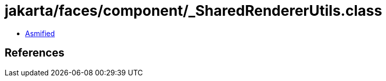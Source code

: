 = jakarta/faces/component/_SharedRendererUtils.class

 - link:_SharedRendererUtils-asmified.java[Asmified]

== References

